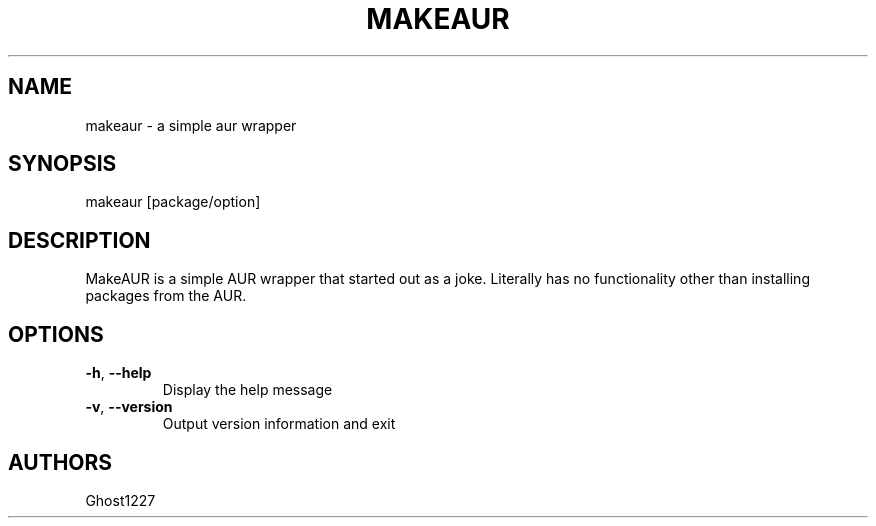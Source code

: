 .TH "MAKEAUR" "1" "April 2009" "" ""
.SH "NAME"
makeaur \- a simple aur wrapper
.SH "SYNOPSIS"
makeaur [package/option]
.SH "DESCRIPTION"
MakeAUR is a simple AUR wrapper that started out as a joke. Literally has no functionality other than installing packages from the AUR.
.SH "OPTIONS"
.TP 
\fB\-h\fR, \fB\-\-help\fR
Display the help message
.TP 
\fB\-v\fR, \fB\-\-version\fR
Output version information and exit
.SH "AUTHORS"
Ghost1227
